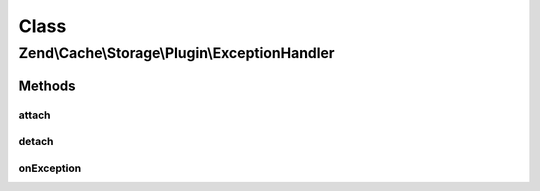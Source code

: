 .. Cache/Storage/Plugin/ExceptionHandler.php generated using docpx on 01/30/13 03:02pm


Class
*****

Zend\\Cache\\Storage\\Plugin\\ExceptionHandler
==============================================

Methods
-------

attach
++++++

.. function:: attach()


    Attach

    :param EventManagerInterface: 
    :param int: 

    :rtype: ExceptionHandler 

    :throws: Exception\LogicException 



detach
++++++

.. function:: detach()


    Detach

    :param EventManagerInterface: 

    :rtype: ExceptionHandler 

    :throws: Exception\LogicException 



onException
+++++++++++

.. function:: onException()


    On exception

    :param ExceptionEvent: 

    :rtype: void 




